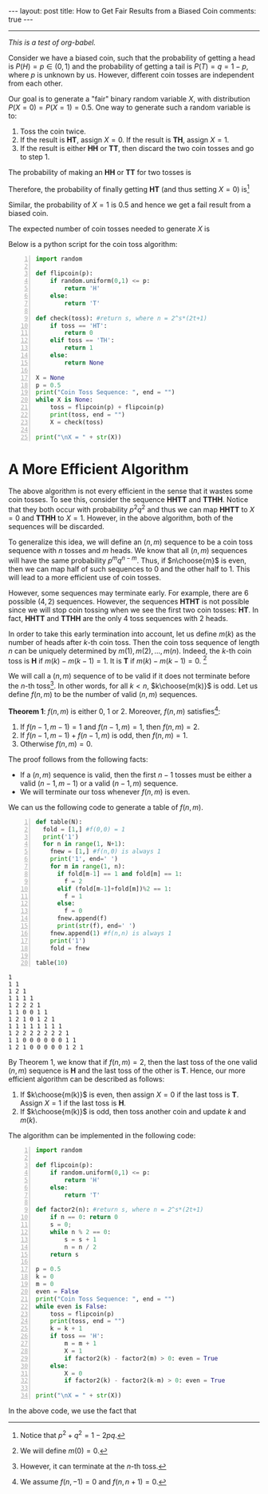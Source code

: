 #+OPTIONS:   H:4 num:nil toc:nil author:nil timestamp:nil tex:t
#+BEGIN_HTML
---
layout: post
title: How to Get Fair Results from a Biased Coin
comments: true
---
#+END_HTML
-----
/This is a test of org-babel./

Consider we have a biased coin, such that the probability of getting a head is $P(H) = p\in(0,1)$ and the probability of getting a tail is $P(T) = q = 1-p$, where $p$ is unknown by us. However, different coin tosses are independent from each other. 

Our goal is to generate a "fair" binary random variable $X$, with distribution $P(X = 0) = P(X=1) = 0.5$. One way to generate such a random variable is to:
1. Toss the coin twice.
2. If the result is *HT*, assign $X = 0$. If the result is *TH*, assign $X = 1$.
3. If the result is either *HH* or *TT*, then discard the two coin tosses and go to step 1.

The probability of making an *HH* or *TT* for two tosses is
\begin{align}
\label{eq:failprobability}
P(HH) + P(TT) = p^2 + q^2.
\end{align} 

Therefore, the probability of finally getting *HT* (and thus setting $X = 0$) is[fn:1]
\begin{align}
&P(HT) + \left(P(HH) + P(TT) \right)P(HT)\nonumber \\
&+  \left(P(HH) + P(TT) \right)^2P(HT) +\dots\nonumber\\
& = \frac{pq}{1-p^2-q^2} = \frac{1}{2}.
\label{eq:zeroprobability}
\end{align}
Similar, the probability of $X = 1$ is $0.5$ and hence we get a fail result from a biased coin.

The expected number of coin tosses needed to generate $X$ is

\begin{align}
\label{eq:expectnum}
\sum_{n=1}^\infty 2n(1-p^2-q^2)(p^2+q^2)^{n-1} = \frac{1}{pq}.
\end{align}

Below is a python script for the coin toss algorithm:
#+begin_src python -n :results output 
import random

def flipcoin(p):
    if random.uniform(0,1) <= p:
        return 'H'
    else:
        return 'T'

def check(toss): #return s, where n = 2^s*(2t+1)
    if toss == 'HT':
        return 0
    elif toss == 'TH':
        return 1
    else:
        return None

X = None
p = 0.5
print("Coin Toss Sequence: ", end = "")
while X is None:
    toss = flipcoin(p) + flipcoin(p)
    print(toss, end = "")
    X = check(toss)
 
print("\nX = " + str(X))
#+end_src

#+RESULTS:
: Coin Toss Sequence: HHTTHHHHHHHT
: X = 0

* A More Efficient Algorithm

The above algorithm is not every efficient in the sense that it wastes some coin tosses. To see this, consider the sequence *HHTT* and *TTHH*. Notice that they both occur with probability $p^2q^2$ and thus we can map *HHTT* to $X = 0$ and *TTHH* to $X = 1$. However, in the above algorithm, both of the sequences will be discarded.

To generalize this idea, we will define an $(n,m)$ sequence to be a coin toss sequence with $n$ tosses and $m$ heads. We know that all $(n,m)$ sequences will have the same probability $p^m q^{n-m}$. Thus, if $n\choose{m}$ is even, then we can map half of such sequences to $0$ and the other half to $1$. This will lead to a more efficient use of coin tosses.

However, some sequences may terminate early. For example, there are $6$ possible $(4,2)$ sequences. However, the sequences *HTHT* is not possible since we will stop coin tossing when we see the first two coin tosses: *HT*. In fact, *HHTT* and *TTHH* are the only $4$ toss sequences with $2$ heads.

In order to take this early termination into account, let us define $m(k)$ as the number of heads after $k$-th coin toss. Then the coin toss sequence of length $n$ can be uniquely determined by $m(1),\,m(2),\,\dots,\,m(n)$. Indeed, the $k$-th coin toss is *H* if $m(k) - m(k-1) = 1$. It is *T* if $m(k) -m(k-1) = 0$. [fn:2]

We will call a $(n,m)$ sequence of to be valid if it does not terminate before the $n$-th toss[fn:3]. In other words, for all $k < n$, $k\choose{m(k)}$ is odd. Let us define $f(n,m)$ to be the number of valid $(n,m)$ sequences. 

#+BEGIN_THEOREM
*Theorem 1*: $f(n,m)$ is either $0$, $1$ or $2$. Moreover, $f(n,m)$ satisfies[fn:4]:
1. If $f(n-1,m-1) = 1$ and $f(n-1,m) = 1$, then $f(n,m) = 2$.
2. If $f(n-1,m-1) + f(n-1,m)$ is odd, then $f(n,m) = 1$.
3. Otherwise $f(n,m) = 0$.
#+END_THEOREM

The proof follows from the following facts:
- If a $(n,m)$ sequence is valid, then the first $n-1$ tosses must be either a valid $(n-1,m-1)$ or a valid $(n-1,m)$ sequence.
- We will terminate our toss whenever $f(n,m)$ is even.

We can us the following code to generate a table of $f(n,m)$. 
#+begin_src python -n :results output :exports both
def table(N):
  fold = [1,] #f(0,0) = 1
  print('1')
  for n in range(1, N+1):
    fnew = [1,] #f(n,0) is always 1
    print('1', end=' ')
    for m in range(1, n):
      if fold[m-1] == 1 and fold[m] == 1:
        f = 2
      elif (fold[m-1]+fold[m])%2 == 1:
        f = 1
      else:
        f = 0
      fnew.append(f)
      print(str(f), end=' ')
    fnew.append(1) #f(n,n) is always 1
    print('1')
    fold = fnew

table(10)
#+end_src

#+RESULTS:
#+begin_example
1
1 1
1 2 1
1 1 1 1
1 2 2 2 1
1 1 0 0 1 1
1 2 1 0 1 2 1
1 1 1 1 1 1 1 1
1 2 2 2 2 2 2 2 1
1 1 0 0 0 0 0 0 1 1
1 2 1 0 0 0 0 0 1 2 1
#+end_example

By Theorem 1, we know that if $f(n,m) = 2$, then the last toss of the one valid $(n,m)$ sequence is *H* and the last toss of the other is *T*. Hence, our more efficient algorithm can be described as follows:
1. If $k\choose{m(k)}$ is even, then assign $X = 0$ if the last toss is *T*. Assign $X = 1$ if the last toss is *H*.
2. If $k\choose{m(k)}$ is odd, then toss another coin and update $k$ and $m(k)$.

The algorithm can be implemented in the following code:
#+begin_src python -n :results output 
import random

def flipcoin(p):
    if random.uniform(0,1) <= p:
        return 'H'
    else:
        return 'T'

def factor2(n): #return s, where n = 2^s*(2t+1)
    if n == 0: return 0
    s = 0;
    while n % 2 == 0:
        s = s + 1
        n = n / 2
    return s

p = 0.5
k = 0
m = 0
even = False
print("Coin Toss Sequence: ", end = "")
while even is False:
    toss = flipcoin(p)
    print(toss, end = "")
    k = k + 1
    if toss == 'H':
        m = m + 1
        X = 1
        if factor2(k) - factor2(m) > 0: even = True
    else:
        X = 0
        if factor2(k) - factor2(k-m) > 0: even = True

print("\nX = " + str(X))
#+end_src

#+RESULTS:
: Coin Toss Sequence: TTHH
: X = 1

In the above code, we use the fact that
\begin{align}
{ k\choose{m} }=  \frac{k}{k-m}{ {k-1}\choose{m} } =  \frac{k}{m}{ {k-1}\choose{m-1} }.
\end{align}

[fn:1] Notice that $p^2+q^2 = 1-2pq$.
[fn:2] We will define $m(0) = 0$.
[fn:3] However, it can terminate at the $n$-th toss.
[fn:4] We assume $f(n,-1) = 0$ and $f(n,n+1) = 0$.
